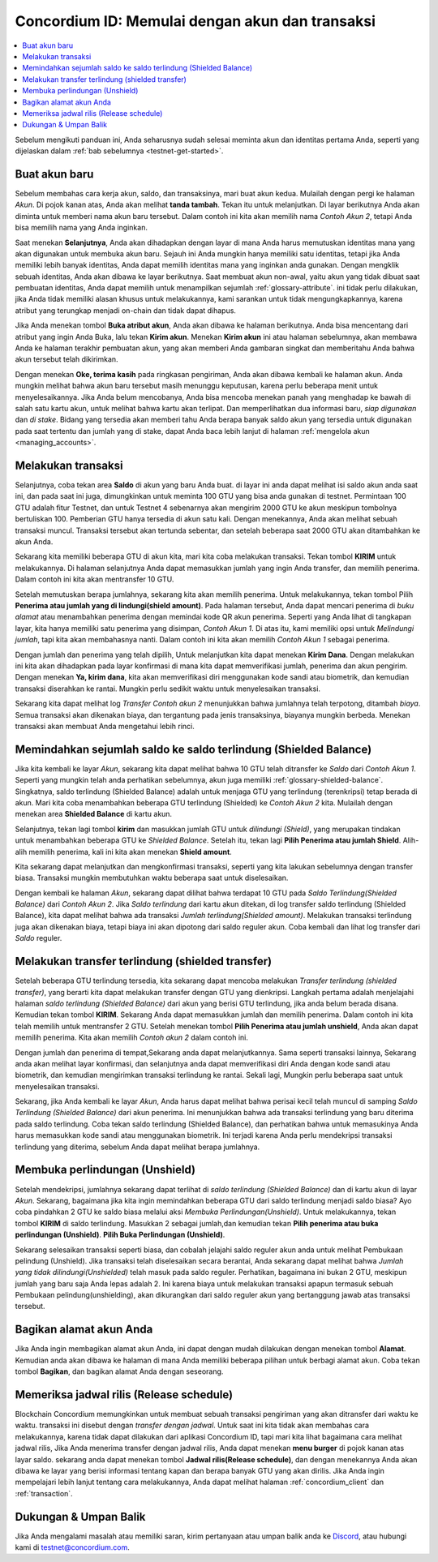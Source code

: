 .. _Discord: https://discord.gg/xWmQ5tp

.. _guide-account-transactions-id:

================================================
Concordium ID: Memulai dengan akun dan transaksi
================================================

.. contents::
   :local:
   :backlinks: none

Sebelum mengikuti panduan ini, Anda seharusnya sudah selesai meminta akun dan identitas pertama Anda, seperti yang dijelaskan dalam :ref:`bab sebelumnya <testnet-get-started>`.

Buat akun baru
==============
Sebelum membahas cara kerja akun, saldo, dan transaksinya, mari buat akun kedua. Mulailah dengan pergi
ke halaman *Akun*. Di pojok kanan atas, Anda akan melihat **tanda tambah**. Tekan itu untuk melanjutkan. Di layar berikutnya
Anda akan diminta untuk memberi nama akun baru tersebut. Dalam contoh ini kita akan memilih nama *Contoh Akun 2*, tetapi Anda bisa
memilih nama yang Anda inginkan.

.. image:: images/concordium-id/acc1.png
      :width: 32%
.. image:: images/concordium-id/acc2.png
      :width: 32%

Saat menekan **Selanjutnya**, Anda akan dihadapkan dengan layar di mana Anda harus memutuskan identitas mana yang akan digunakan untuk membuka akun baru.
Sejauh ini Anda mungkin hanya memiliki satu identitas, tetapi jika Anda memiliki lebih banyak identitas, Anda dapat memilih identitas mana yang inginkan
anda gunakan. Dengan mengklik sebuah identitas, Anda akan dibawa ke layar berikutnya. Saat membuat akun non-awal, yaitu akun
yang tidak dibuat saat pembuatan identitas, Anda dapat memilih untuk menampilkan sejumlah :ref:`glossary-attribute`. ini tidak perlu dilakukan,
jika Anda tidak memiliki alasan khusus untuk melakukannya, kami sarankan untuk tidak mengungkapkannya, karena atribut yang terungkap menjadi on-chain dan tidak dapat dihapus.

.. image:: images/concordium-id/acc3.png
      :width: 32%
.. image:: images/concordium-id/acc4.png
      :width: 32%

Jika Anda menekan tombol **Buka atribut akun**, Anda akan dibawa ke halaman berikutnya. Anda bisa mencentang
dari atribut yang ingin Anda Buka, lalu tekan **Kirim akun**. Menekan **Kirim akun** ini atau halaman
sebelumnya, akan membawa Anda ke halaman terakhir pembuatan akun, yang akan memberi Anda gambaran singkat dan memberitahu Anda bahwa akun tersebut
telah dikirimkan.

.. image:: images/concordium-id/acc5.png
      :width: 32%
.. image:: images/concordium-id/acc6.png
      :width: 32%

Dengan menekan **Oke, terima kasih** pada ringkasan pengiriman, Anda akan dibawa kembali ke halaman akun. Anda mungkin melihat bahwa akun baru
tersebut masih menunggu keputusan, karena perlu beberapa menit untuk menyelesaikannya. Jika Anda belum mencobanya, Anda bisa
mencoba menekan panah yang menghadap ke bawah di salah satu kartu akun, untuk melihat bahwa kartu akan terlipat. Dan memperlihatkan
dua informasi baru, *siap digunakan* dan *di stake*. Bidang yang tersedia akan memberi tahu Anda berapa banyak saldo akun
yang tersedia untuk digunakan pada saat tertentu dan jumlah yang di stake, dapat Anda baca lebih lanjut di halaman :ref:`mengelola akun <managing_accounts>`.

.. image:: images/concordium-id/acc7.png
      :width: 32%
.. image:: images/concordium-id/acc8.png
      :width: 32%


Melakukan transaksi
===================
Selanjutnya, coba tekan area **Saldo** di akun yang baru Anda buat. di layar
ini anda dapat melihat isi saldo akun anda saat ini, dan pada saat ini juga, dimungkinkan untuk meminta 100 GTU yang bisa anda
gunakan di testnet. Permintaan 100 GTU adalah fitur Testnet, dan untuk Testnet 4 sebenarnya akan mengirim 2000 GTU ke akun
meskipun tombolnya bertuliskan 100. Pemberian GTU hanya tersedia di akun satu kali. Dengan menekannya, Anda akan melihat sebuah transaksi
muncul. Transaksi tersebut akan tertunda sebentar, dan setelah beberapa saat 2000 GTU akan ditambahkan ke akun Anda.

.. image:: images/concordium-id/acc9.png
      :width: 32%
.. image:: images/concordium-id/acc10.png
      :width: 32%

Sekarang kita memiliki beberapa GTU di akun kita, mari kita coba melakukan transaksi. Tekan tombol **KIRIM** untuk melakukannya. Di halaman selanjutnya
Anda dapat memasukkan jumlah yang ingin Anda transfer, dan memilih penerima. Dalam contoh ini kita akan mentransfer 10 GTU.

.. image:: images/concordium-id/acc11.png
      :width: 32%
.. image:: images/concordium-id/acc12.png
      :width: 32%

Setelah memutuskan berapa jumlahnya, sekarang kita akan memilih penerima. Untuk melakukannya, tekan tombol Pilih **Penerima atau jumlah yang di lindungi(shield amount)**.
Pada halaman tersebut, Anda dapat mencari penerima di *buku alamat* atau menambahkan penerima dengan memindai kode QR akun penerima.
Seperti yang Anda lihat di tangkapan layar, kita hanya memiliki satu penerima yang disimpan, *Contoh Akun 1*. Di atas itu, kami memiliki opsi untuk *Melindungi
jumlah*, tapi kita akan membahasnya nanti. Dalam contoh ini kita akan memilih *Contoh Akun 1* sebagai penerima.

.. image:: images/concordium-id/acc13.png
      :width: 32%
.. image:: images/concordium-id/acc14.png
      :width: 32%

Dengan jumlah dan penerima yang telah dipilih, Untuk melanjutkan kita dapat menekan **Kirim Dana**. Dengan melakukan ini kita akan dihadapkan pada layar konfirmasi di
mana kita dapat memverifikasi jumlah, penerima dan akun pengirim. Dengan menekan **Ya, kirim dana**, kita akan memverifikasi diri menggunakan kode sandi
atau biometrik, dan kemudian transaksi diserahkan ke rantai. Mungkin perlu sedikit waktu untuk menyelesaikan transaksi.

.. image:: images/concordium-id/acc15.png
      :width: 32%
.. image:: images/concordium-id/acc16.png
      :width: 32%

Sekarang kita dapat melihat log *Transfer* *Contoh akun 2* menunjukkan bahwa jumlahnya telah terpotong, ditambah *biaya*. Semua transaksi akan
dikenakan biaya, dan tergantung pada jenis transaksinya, biayanya mungkin berbeda. Menekan transaksi akan membuat Anda mengetahui lebih rinci.

.. image:: images/concordium-id/acc17.png
      :width: 32%
.. image:: images/concordium-id/acc18.png
      :width: 32%

.. _.. _move-an-amount-to-the-shielded-balance-id:

Memindahkan sejumlah saldo ke saldo terlindung (Shielded Balance)
=================================================================
Jika kita kembali ke layar *Akun*, sekarang kita dapat melihat bahwa 10 GTU telah ditransfer ke *Saldo* dari *Contoh Akun 1*. Seperti yang mungkin telah
anda perhatikan sebelumnya, akun juga memiliki :ref:`glossary-shielded-balance`. Singkatnya, saldo terlindung (Shielded Balance) adalah untuk menjaga GTU yang terlindung
(terenkripsi) tetap berada di akun. Mari kita coba menambahkan beberapa GTU terlindung (Shielded) ke *Contoh Akun 2* kita. Mulailah dengan menekan area **Shielded Balance** di kartu akun.

.. image:: images/concordium-id/acc19.png
      :width: 32%
.. image:: images/concordium-id/acc20.png
      :width: 32%

Selanjutnya, tekan lagi tombol **kirim** dan masukkan jumlah GTU untuk *dilindungi (Shield)*, yang merupakan tindakan untuk menambahkan beberapa GTU ke *Shielded Balance*.
Setelah itu, tekan lagi **Pilih Penerima atau jumlah Shield**. Alih-alih memilih penerima, kali ini kita akan menekan **Shield amount**.

.. image:: images/concordium-id/acc21.png
      :width: 32%
.. image:: images/concordium-id/acc22.png
      :width: 32%

Kita sekarang dapat melanjutkan dan mengkonfirmasi transaksi, seperti yang kita lakukan sebelumnya dengan transfer biasa. Transaksi mungkin membutuhkan waktu beberapa saat
untuk diselesaikan.

.. image:: images/concordium-id/acc23.png
      :width: 32%
.. image:: images/concordium-id/acc24.png
      :width: 32%

Dengan kembali ke halaman *Akun*, sekarang dapat dilihat bahwa terdapat 10 GTU pada *Saldo Terlindung(Shielded Balance)* dari *Contoh Akun 2*. Jika *Saldo
terlindung* dari kartu akun ditekan, di log transfer saldo terlindung (Shielded Balance), kita dapat melihat bahwa ada transaksi *Jumlah terlindung(Shielded amount)*.
Melakukan transaksi terlindung juga akan dikenakan biaya, tetapi biaya ini akan dipotong dari saldo reguler akun. Coba
kembali dan lihat log transfer dari *Saldo* reguler.

.. image:: images/concordium-id/acc25.png
      :width: 32%
.. image:: images/concordium-id/acc26.png
      :width: 32%

Melakukan transfer terlindung (shielded transfer)
=================================================
Setelah beberapa GTU terlindung tersedia, kita sekarang dapat mencoba melakukan *Transfer terlindung (shielded transfer)*, yang berarti kita dapat melakukan transfer dengan
GTU yang dienkripsi. Langkah pertama adalah menjelajahi halaman *saldo terlindung (Shielded Balance)* dari akun yang berisi GTU terlindung, jika anda belum berada
disana. Kemudian tekan tombol **KIRIM**. Sekarang Anda dapat memasukkan jumlah dan memilih penerima. Dalam contoh ini kita telah memilih untuk
mentransfer 2 GTU. Setelah menekan tombol **Pilih Penerima atau jumlah unshield**, Anda akan dapat memilih penerima. Kita akan memilih
*Contoh akun 2* dalam contoh ini.

.. image:: images/concordium-id/acc27.png
      :width: 32%
.. image:: images/concordium-id/acc28.png
      :width: 32%

Dengan jumlah dan penerima di tempat,Sekarang anda dapat melanjutkannya. Sama seperti transaksi lainnya, Sekarang anda akan melihat layar konfirmasi,
dan selanjutnya anda dapat memverifikasi diri Anda dengan kode sandi atau biometrik, dan kemudian mengirimkan transaksi terlindung
ke rantai. Sekali lagi, Mungkin perlu beberapa saat untuk menyelesaikan transaksi.

.. image:: images/concordium-id/acc29.png
      :width: 32%
.. image:: images/concordium-id/acc30.png
      :width: 32%


Sekarang, jika Anda kembali ke layar *Akun*, Anda harus dapat melihat bahwa perisai kecil telah muncul di samping *Saldo Terlindung
(Shielded Balance)* dari akun penerima. Ini menunjukkan bahwa ada transaksi terlindung yang baru diterima pada saldo terlindung.
Coba tekan saldo terlindung (Shielded Balance), dan perhatikan bahwa untuk memasukinya Anda harus memasukkan kode sandi atau menggunakan biometrik.
Ini terjadi karena Anda perlu mendekripsi transaksi terlindung yang diterima, sebelum Anda dapat melihat berapa jumlahnya.

.. image:: images/concordium-id/acc31.png
      :width: 32%
.. image:: images/concordium-id/acc32.png
      :width: 32%

Membuka perlindungan (Unshield)
===============================
Setelah mendekripsi, jumlahnya sekarang dapat terlihat di *saldo terlindung (Shielded Balance)* dan di kartu akun di layar *Akun*. Sekarang, bagaimana jika kita
ingin memindahkan beberapa GTU dari saldo terlindung menjadi saldo biasa? Ayo coba pindahkan 2 GTU ke saldo biasa melalui aksi
*Membuka Perlindungan(Unshield)*. Untuk melakukannya, tekan tombol **KIRIM** di saldo terlindung. Masukkan 2 sebagai jumlah,dan kemudian tekan **Pilih penerima
atau buka perlindungan (Unshield)**. **Pilih Buka Perlindungan (Unshield)**.

.. image:: images/concordium-id/acc33.png
      :width: 32%
.. image:: images/concordium-id/acc34.png
      :width: 32%

Sekarang selesaikan transaksi seperti biasa, dan cobalah jelajahi saldo reguler akun anda untuk melihat Pembukaan pelindung (Unshield).
Jika transaksi telah diselesaikan secara berantai, Anda sekarang dapat melihat bahwa *Jumlah yang tidak dilindungi(Unshielded)* telah masuk pada saldo reguler.
Perhatikan, bagaimana ini bukan 2 GTU, meskipun jumlah yang baru saja Anda lepas adalah 2. Ini karena biaya untuk melakukan transaksi apapun termasuk
sebuah Pembukaan pelindung(unshielding), akan dikurangkan dari saldo reguler akun yang bertanggung jawab atas transaksi tersebut.

.. image:: images/concordium-id/acc35.png
      :width: 32%
.. image:: images/concordium-id/acc36.png
      :width: 32%

Bagikan alamat akun Anda
==========================
Jika Anda ingin membagikan alamat akun Anda, ini dapat dengan mudah dilakukan dengan menekan tombol **Alamat**. Kemudian anda akan dibawa ke halaman
di mana Anda memiliki beberapa pilihan untuk berbagi alamat akun. Coba tekan tombol **Bagikan**, dan bagikan alamat Anda dengan seseorang.

.. image:: images/concordium-id/acc37.png
      :width: 32%
.. image:: images/concordium-id/acc38.png
      :width: 32%

Memeriksa jadwal rilis (Release schedule)
=========================================
Blockchain Concordium memungkinkan untuk membuat sebuah transaksi pengiriman yang akan ditransfer dari waktu ke waktu. transaksi ini disebut dengan
*transfer dengan jadwal*. Untuk saat ini kita tidak akan membahas cara melakukannya, karena tidak dapat dilakukan dari aplikasi Concordium ID,
tapi mari kita lihat bagaimana cara melihat jadwal rilis, Jika Anda menerima transfer dengan jadwal rilis, Anda dapat menekan
**menu burger** di pojok kanan atas layar saldo. sekarang anda dapat menekan tombol **Jadwal rilis(Release schedule)**, dan dengan menekannya Anda
akan dibawa ke layar yang berisi informasi tentang kapan dan berapa banyak GTU yang akan dirilis. Jika Anda ingin mempelajari lebih lanjut tentang cara
melakukannya, Anda dapat melihat halaman :ref:`concordium_client` dan :ref:`transaction`.

.. image:: images/concordium-id/rel1.png
      :width: 32%
.. image:: images/concordium-id/rel2.png
      :width: 32%
.. image:: images/concordium-id/rel3.png
      :width: 32%

Dukungan & Umpan Balik
======================

Jika Anda mengalami masalah atau memiliki saran, kirim pertanyaan atau
umpan balik anda ke `Discord`_, atau hubungi kami di testnet@concordium.com.
